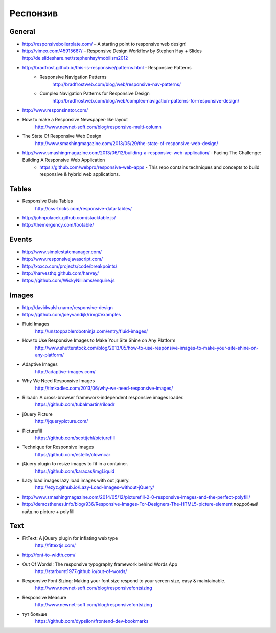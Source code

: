 Респонзив
=========

General
-------

+ http://responsiveboilerplate.com/ – A starting point to responsive web design!
+ http://vimeo.com/45915667/ – Responsive Design Workflow by Stephen Hay + Slides http://de.slideshare.net/stephenhay/mobilism2012 
+ http://bradfrost.github.io/this-is-responsive/patterns.html - Responsive Patterns
    + Responsive Navigation Patterns
        http://bradfrostweb.com/blog/web/responsive-nav-patterns/
    + Complex Navigation Patterns for Responsive Design
        http://bradfrostweb.com/blog/web/complex-navigation-patterns-for-responsive-design/
+ http://www.responsinator.com/
+ How to make a Responsive Newspaper-like layout
    http://www.newnet-soft.com/blog/responsive-multi-column 
+ The State Of Responsive Web Design
    http://www.smashingmagazine.com/2013/05/29/the-state-of-responsive-web-design/
+ http://www.smashingmagazine.com/2013/06/12/building-a-responsive-web-application/ - Facing The Challenge: Building A Responsive Web Application
    + https://github.com/webpro/responsive-web-apps - This repo contains techniques and concepts to build responsive & hybrid web applications.

Tables
------

+ Responsive Data Tables
    http://css-tricks.com/responsive-data-tables/
+ http://johnpolacek.github.com/stacktable.js/ 
+ http://themergency.com/footable/

Events
------

+ http://www.simplestatemanager.com/
+ http://www.responsivejavascript.com/
+ http://xoxco.com/projects/code/breakpoints/
+ http://harvesthq.github.com/harvey/
+ https://github.com/WickyNilliams/enquire.js

Images
------

+ http://davidwalsh.name/responsive-design
+ https://github.com/joeyvandijk/rimg#examples
+ Fluid Images
    http://unstoppablerobotninja.com/entry/fluid-images/

+ How to Use Responsive Images to Make Your Site Shine on Any Platform
    http://www.shutterstock.com/blog/2013/05/how-to-use-responsive-images-to-make-your-site-shine-on-any-platform/
+ Adaptive Images
    http://adaptive-images.com/ 
+ Why We Need Responsive Images
    http://timkadlec.com/2013/06/why-we-need-responsive-images/ 
+ Riloadr: A cross-browser framework-independent responsive images loader.
    https://github.com/tubalmartin/riloadr
+ jQuery Picture
    http://jquerypicture.com/
+ Picturefill
    https://github.com/scottjehl/picturefill
+ Technique for Responsive Images
    https://github.com/estelle/clowncar
+ jQuery plugin to resize images to fit in a container.
    https://github.com/karacas/imgLiquid 
+ Lazy load images lazy load images with out jquery.
    http://ezyz.github.io/Lazy-Load-Images-without-jQuery/

+ http://www.smashingmagazine.com/2014/05/12/picturefill-2-0-responsive-images-and-the-perfect-polyfill/ 
+ http://demosthenes.info/blog/936/Responsive-Images-For-Designers-The-HTML5-picture-element подробный гайд по picture + polyfill
Text
----

+ FitText: A jQuery plugin for inflating web type
    http://fittextjs.com/
+ http://font-to-width.com/
+ Out Of Words!: The responsive typography framework behind Words App
    http://starburst1977.github.io/out-of-words/
+ Responsive Font Sizing: Making your font size respond to your screen size, easy & maintainable.
    http://www.newnet-soft.com/blog/responsivefontsizing 
+ Responsive Measure
    http://www.newnet-soft.com/blog/responsivefontsizing
+ тут больше 
    https://github.com/dypsilon/frontend-dev-bookmarks